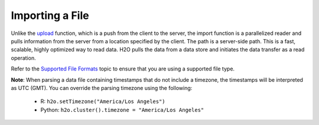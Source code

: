Importing a File
----------------

Unlike the `upload <uploading-data.html>`__ function, which is a push from the client to the server, the import function is a parallelized reader and pulls information from the server from a location specified by the client. The path is a server-side path. This is a fast, scalable, highly optimized way to read data. H2O pulls the data from a data store and initiates the data transfer as a read operation.

Refer to the `Supported File Formats <http://docs.h2o.ai/h2o/latest-stable/h2o-docs/getting-data-into-h2o.html#supported-file-formats>`__ topic to ensure that you are using a supported file type.

**Note**: When parsing a data file containing timestamps that do not include a timezone, the timestamps will be interpreted as UTC (GMT). You can override the parsing timezone using the following:

  - R: ``h2o.setTimezone("America/Los Angeles")``
  - Python: ``h2o.cluster().timezone = "America/Los Angeles"``

.. tabs::
   .. code-tab:: r R
		# To import airlines file from H2O’s package:
		library(h2o)
		h2o.init()
		iris_path <- system.file("extdata", "iris.csv", package="h2o")
		iris <- h2o.importFile(path = iris_path)

		# To import from S3:
		library(h2o)
		h2o.init()
		airlines_path <- "https://s3.amazonaws.com/h2o-airlines-unpacked/allyears2k.csv" 
		airlines <- h2o.importFile(path = airlines_path)

		# To import from HDFS, you must include the node name:
		library(h2o)
		h2o.init()
		airlines_path <- "hdfs://node-1:/user/smalldata/airlines/allyears2k_headers.zip" 
		airlines <- h2o.importFile(path = airlines_path)
	  
   .. code-tab:: python

		# Import a file from S3:
		import h2o
		h2o.init()
		airlines = "http://s3.amazonaws.com/h2o-public-test-data/smalldata/airlines/allyears2k_headers.zip"
		airlines_df = h2o.import_file(path=airlines)

		# Import a file from HDFS, you must include the node name:
		import h2o
		h2o.init()
		airlines = "hdfs://node-1:/user/smalldata/airlines/allyears2k_headers.zip"
		airlines_df = h2o.import_file(path=airlines)

